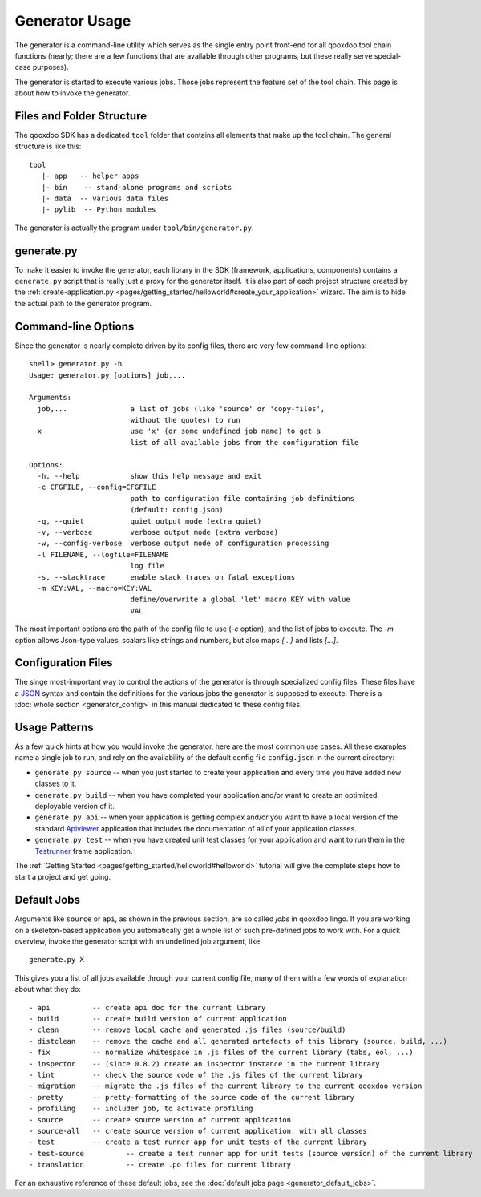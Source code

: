 .. _pages/tool/generator_usage#generator_usage:

Generator Usage
***************

The generator is a command-line utility which serves as the single entry point front-end for all qooxdoo tool chain functions (nearly; there are a few functions that are available through other programs, but these really serve special-case purposes).

The generator is started to execute various jobs. Those jobs represent the feature set of the tool chain. This page is about how to invoke the generator.

.. _pages/tool/generator_usage#files_and_folder_structure:

Files and Folder Structure
==========================

The qooxdoo SDK has a dedicated ``tool`` folder that contains all elements that make up the tool chain. The general structure is like this:

::

  tool
     |- app   -- helper apps
     |- bin    -- stand-alone programs and scripts
     |- data  -- various data files
     |- pylib  -- Python modules

The generator is actually the program under ``tool/bin/generator.py``. 

.. _pages/tool/generator_usage#generate.py:

generate.py
===========

To make it easier to invoke the generator, each library in the SDK (framework, applications, components) contains a ``generate.py`` script that is really just a proxy for the generator itself. It is also part of each project structure created by the :ref:`create-application.py <pages/getting_started/helloworld#create_your_application>` wizard. The aim is to hide the actual path to the generator program.

.. _pages/tool/generator_usage#command-line_options:

Command-line Options
====================

Since the generator is nearly complete driven by its config files, there are very few command-line options:

::

  shell> generator.py -h
  Usage: generator.py [options] job,...

  Arguments:
    job,...               a list of jobs (like 'source' or 'copy-files',
                          without the quotes) to run
    x                     use 'x' (or some undefined job name) to get a 
                          list of all available jobs from the configuration file

  Options:
    -h, --help            show this help message and exit
    -c CFGFILE, --config=CFGFILE
                          path to configuration file containing job definitions
                          (default: config.json)
    -q, --quiet           quiet output mode (extra quiet)
    -v, --verbose         verbose output mode (extra verbose)
    -w, --config-verbose  verbose output mode of configuration processing
    -l FILENAME, --logfile=FILENAME
                          log file
    -s, --stacktrace      enable stack traces on fatal exceptions
    -m KEY:VAL, --macro=KEY:VAL
                          define/overwrite a global 'let' macro KEY with value
                          VAL

The most important options are the path of the config file to use (*-c* option), and the list of jobs to execute. The *-m* option allows Json-type values, scalars like strings and numbers, but also maps *{...}* and lists *[...]*.

.. _pages/tool/generator_usage#configuration_files:

Configuration Files
===================

The singe most-important way to control the actions of the generator is through specialized config files. These files have a `JSON <http://www.json.org>`_ syntax and contain the definitions for the various jobs the generator is supposed to execute. There is a :doc:`whole section <generator_config>` in this manual dedicated to these config files.

.. _pages/tool/generator_usage#usage_patterns:

Usage Patterns
==============

As a few quick hints at how you would invoke the generator, here are the most common use cases. All these examples name a single job to run, and rely on the availability of the default config file ``config.json`` in the current directory:

* ``generate.py source``  -- when you just started to create your application and every time you have added new classes to it.
* ``generate.py build``  -- when you have completed your application and/or want to create an optimized, deployable version of it.
* ``generate.py api``  -- when your application is getting complex and/or you want to have a local version of the standard `Apiviewer <http://api.qooxdoo.org>`_ application that includes the documentation of all of your application classes.
* ``generate.py test``  -- when you have created unit test classes for your application and want to run them in the `Testrunner <http://demo.qooxdoo.org/%{version}/testrunner>`_ frame application.

The :ref:`Getting Started <pages/getting_started/helloworld#helloworld>` tutorial will give the complete steps how to start a project and get going.

.. _pages/tool/generator_usage#default_jobs:

Default Jobs
============

Arguments like ``source`` or ``api``, as shown in the previous section, are so called *jobs* in qooxdoo lingo. If you are working on a skeleton-based application you automatically get a whole list of such pre-defined jobs to work with. For a quick overview, invoke the generator script with an undefined job argument, like

::

  generate.py X

This gives you a list of all jobs available through your current config file, many of them with a few words of explanation about what they do:

::

    - api          -- create api doc for the current library
    - build        -- create build version of current application
    - clean        -- remove local cache and generated .js files (source/build)
    - distclean    -- remove the cache and all generated artefacts of this library (source, build, ...)
    - fix          -- normalize whitespace in .js files of the current library (tabs, eol, ...)
    - inspector    -- (since 0.8.2) create an inspector instance in the current library
    - lint         -- check the source code of the .js files of the current library
    - migration    -- migrate the .js files of the current library to the current qooxdoo version
    - pretty       -- pretty-formatting of the source code of the current library
    - profiling    -- includer job, to activate profiling
    - source       -- create source version of current application
    - source-all   -- create source version of current application, with all classes
    - test         -- create a test runner app for unit tests of the current library
    - test-source          -- create a test runner app for unit tests (source version) of the current library
    - translation          -- create .po files for current library

For an exhaustive reference of these default jobs, see the :doc:`default jobs page <generator_default_jobs>`.

